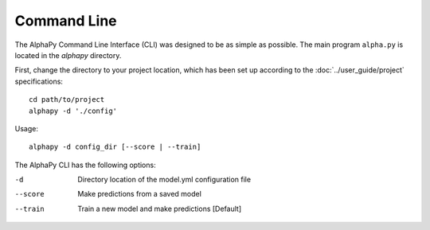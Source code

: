 Command Line
============

The AlphaPy Command Line Interface (CLI) was designed to be as
simple as possible. The main program ``alpha.py`` is located in
the *alphapy* directory.

First, change the directory to your project location, which has been
set up according to the :doc:`../user_guide/project` specifications::
  
    cd path/to/project
    alphapy -d './config'

Usage::

    alphapy -d config_dir [--score | --train]

The AlphaPy CLI has the following options:

-d          Directory location of the model.yml configuration file
--score     Make predictions from a saved model
--train     Train a new model and make predictions [Default]
